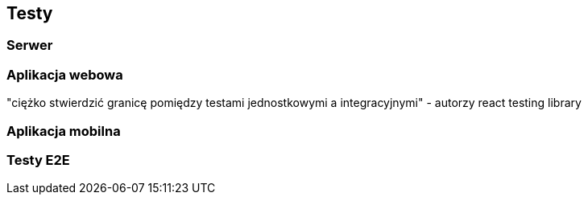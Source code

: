== Testy

=== Serwer

=== Aplikacja webowa

"ciężko stwierdzić granicę pomiędzy testami jednostkowymi a integracyjnymi" - autorzy react testing library

=== Aplikacja mobilna

=== Testy E2E
